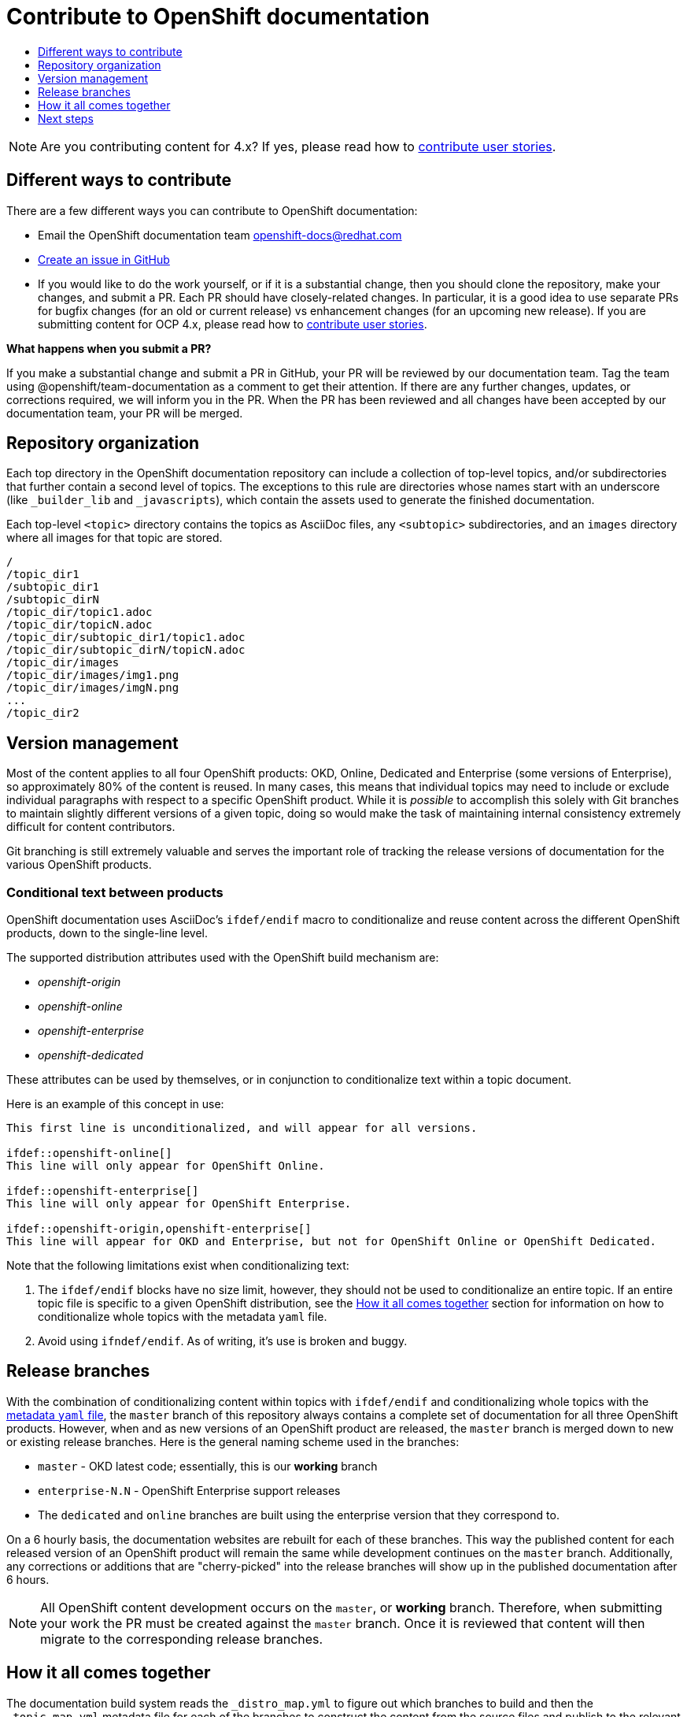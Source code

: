 [[contributing-to-docs-contributing]]
= Contribute to OpenShift documentation
:icons:
:toc: macro
:toc-title:
:toclevels: 1
:description: Basic information about the OpenShift GitHub repository

toc::[]

[NOTE]
====
Are you contributing content for 4.x? If yes, please read how to https://github.com/openshift/openshift-docs/blob/master/contributing_to_docs/contributing_user_stories.adoc[contribute user stories].
====

== Different ways to contribute
There are a few different ways you can contribute to OpenShift documentation:

* Email the OpenShift documentation team openshift-docs@redhat.com
* https://github.com/openshift/openshift-docs/issues/new[Create an issue in
GitHub]
* If you would like to do the work yourself, or if it is a substantial change,
then you should clone the repository, make your changes, and submit a PR.
Each PR should have closely-related changes.
In particular, it is a good idea to use separate PRs
for bugfix changes (for an old or current release)
vs enhancement changes (for an upcoming new release). If you are submitting content for
OCP 4.x, please read how to https://github.com/openshift/openshift-docs/blob/master/contributing_to_docs/contributing_user_stories.adoc[contribute user stories].

*What happens when you submit a PR?*

If you make a substantial change and submit a PR in GitHub, your PR will be
reviewed by our
documentation team. Tag the team using @openshift/team-documentation as a comment to get their attention.
If there are any further changes, updates, or corrections required, we will
inform you in the PR. When the PR has been reviewed and all changes have been
accepted by our documentation team, your PR will be merged.

== Repository organization
Each top directory in the OpenShift documentation repository can include a
collection of top-level topics, and/or subdirectories that further contain a
second level of topics. The exceptions to this rule are directories whose names
start with an underscore (like `_builder_lib` and `_javascripts`), which contain
the assets used to generate the finished documentation.

Each top-level `<topic>` directory contains the topics as AsciiDoc files, any
`<subtopic>` subdirectories, and an `images` directory where all images for that
topic are stored.

----
/
/topic_dir1
/subtopic_dir1
/subtopic_dirN
/topic_dir/topic1.adoc
/topic_dir/topicN.adoc
/topic_dir/subtopic_dir1/topic1.adoc
/topic_dir/subtopic_dirN/topicN.adoc
/topic_dir/images
/topic_dir/images/img1.png
/topic_dir/images/imgN.png
...
/topic_dir2
----

== Version management
Most of the content applies to all four OpenShift products: OKD, Online, Dedicated and
Enterprise (some versions of Enterprise), so approximately 80% of the content is reused. In many cases, this
means that individual topics may need to include or exclude individual
paragraphs with respect to a specific OpenShift product. While it is _possible_
to accomplish this solely with Git branches to maintain slightly different
versions of a given topic, doing so would make the task of maintaining internal
consistency extremely difficult for content contributors.

Git branching is still extremely valuable and serves the important role of
tracking the release versions of documentation for the various OpenShift
products.

=== Conditional text between products
OpenShift documentation uses AsciiDoc's `ifdef/endif` macro to conditionalize
and reuse content across the different OpenShift products, down to the
single-line level.

The supported distribution attributes used with the OpenShift build mechanism
are:

* _openshift-origin_
* _openshift-online_
* _openshift-enterprise_
* _openshift-dedicated_

These attributes can be used by themselves, or in conjunction to conditionalize
text within a topic document.

Here is an example of this concept in use:

----
This first line is unconditionalized, and will appear for all versions.

\ifdef::openshift-online[]
This line will only appear for OpenShift Online.
endif::[]

\ifdef::openshift-enterprise[]
This line will only appear for OpenShift Enterprise.
endif::[]

\ifdef::openshift-origin,openshift-enterprise[]
This line will appear for OKD and Enterprise, but not for OpenShift Online or OpenShift Dedicated.
endif::[]
----

Note that the following limitations exist when conditionalizing text:

1. The `ifdef/endif` blocks have no size limit, however, they should not be used
to conditionalize an entire topic. If an entire topic file is specific to a
given OpenShift distribution, see the xref:how-it-all-comes-together[How it all
comes together] section for information on how to conditionalize whole topics
with the metadata `yaml` file.

2. Avoid using `ifndef/endif`. As of writing, it's use is broken and buggy.

== Release branches
With the combination of conditionalizing content within topics with
`ifdef/endif` and conditionalizing whole topics with the
xref:how-it-all-comes-together[metadata `yaml` file], the `master` branch of
this repository always contains a complete set of documentation for all three
OpenShift products. However, when and as new versions of an OpenShift product
are released, the `master` branch is merged down to new or existing release
branches. Here is the general naming scheme used in the branches:

* `master` - OKD latest code; essentially, this is our *working*
branch
* `enterprise-N.N` - OpenShift Enterprise support releases
* The `dedicated` and `online` branches are built using the enterprise version that they correspond to.

On a 6 hourly basis, the documentation websites are rebuilt for each of these
branches. This way the published content for each released version of an
OpenShift product will remain the same while development continues on the
`master` branch. Additionally, any corrections or additions that are
"cherry-picked" into the release branches will show up in the published
documentation after 6 hours.

[NOTE]
====
All OpenShift content development occurs on the `master`, or *working* branch.
Therefore, when submitting your work the PR must be created against the `master`
branch. Once it is reviewed that content will then migrate to the corresponding
release branches.
====

[[how-it-all-comes-together]]
== How it all comes together
The documentation build system reads the `&#95;distro&#95;map.yml` to figure out which branches to build and then the `&#95;topic&#95;map.yml` metadata file for each of the branches
to construct the content from the source files and publish to the relevant
product site at https://docs.openshift.com. The build system _only_ reads this
file to determine which topic files to include. Therefore, all new topics that
are created must be included in the `&#95;topic&#95;map.yml` metadata file in
order to be processed by the build system.

=== Metadata file format
The format of this file is as indicated:

----
--- //<1>
Name: Origin of the Species <2>
Dir:  origin_of_the_species <3>
Distros: all <4>
Topics:
  - Name: The Majestic Marmoset <5>
    File: the_majestic_marmoset <6>
    Distros: all
  - Name: The Curious Crocodile
    File: the_curious_crocodile
    Distros: openshift-online,openshift-enterprise <7>
  - Name: The Numerous Nematodes
    Dir: the_numerous_nematodes <8>
    Topics:
      - Name: The Wily Worm <9>
        File: the_wily_worm
      - Name: The Acrobatic Ascarid  <= Sub-topic 2 name
        File: the_acrobatic_ascarid  <= Sub-topic 2 file under <group dir>/<subtopic dir>
----
<1> Record separator at the top of each topic group
<2> Display name of topic group
<3> Directory name of topic group
<4> Which OpenShift versions this topic group is part of
<5> Topic name
<6> Topic file under the topic group dir without `.adoc`
<7> Which OpenShift versions this topic is part of
<8> This topic is actually a subtopic group. Instead of a `File` path it has a
`Dir` path and `Topics`, just like a top-level topic group.
<9> Topics belonging to a subtopic group are listed just like regular topics
with a `Name` and `File`.

****
Notes on *Distros* metadata attribute

* The *Distros* setting is optional for topic groups and topic items. By
default, if the *Distros* setting is not used, it is processed as if it was set
to *Distros: all* for that particular topic or topic group. This means that the
topic or topic group will appear in all three product documentation.
* The *all* value for *Distros* is a synonym for
_openshift-origin,openshift-enterprise,openshift-online,openshift-dedicated_.
* The *all* value overrides other values, so _openshift-online,all_ is processed
as *all*.
****

== Next steps
* First, you should link:tools_and_setup.adoc[Install and set up the tools and
software] on your workstation so that you can contribute.
* Next, we recommend that you link:doc_guidelines.adoc[review the documentation
guidelines] to understand some basic guidelines to keep things consistent
across our content.
* If you are ready to create new content or want to edit existing content, the
link:create_or_edit_content.adoc[create or edit content] topic describes how
you can do this by creating a working branch.
